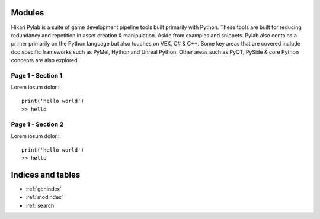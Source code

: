 .. Hikari documentation master file, created by
   sphinx-quickstart on Sun Jan 26 16:43:40 2020.
   You can adapt this file completely to your liking, but it should at least
   contain the root `toctree` directive.

Modules
=======================

Hikari Pylab is a suite of game development pipeline tools built primarily with Python. 
These tools are built for reducing redundancy and repetition in asset creation & manipulation.
Aside from examples and snippets. Pylab also contains a primer primarily on the Python language but also touches on
VEX, C# & C++. Some key areas that are covered include dcc specific frameworks such as PyMel, Hython and Unreal Python.
Other areas such as PyQT, PySide & core Python concepts are also explored.


Page 1 - Section 1
^^^^^^^^^^^^^^^^^^
Lorem iosum dolor.::

   print('hello world')
   >> hello


Page 1 - Section 2
^^^^^^^^^^^^^^^^^^

Lorem iosum dolor.::

   print('hello world')
   >> hello



Indices and tables
==================

* :ref:`genindex`
* :ref:`modindex`
* :ref:`search`
